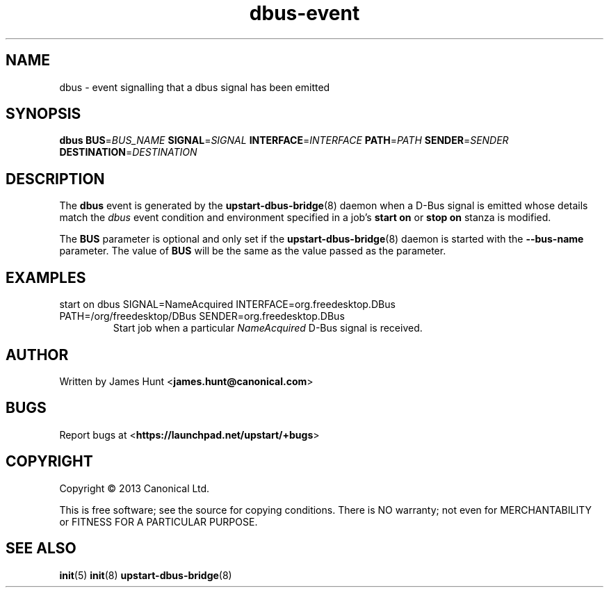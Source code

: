 .TH dbus\-event 7 2013-04-25 upstart
.\"
.SH NAME
dbus \- event signalling that a dbus signal has been emitted
.\"
.SH SYNOPSIS
.B dbus
.BI BUS\fR= BUS_NAME
.BI SIGNAL\fR= SIGNAL
.BI INTERFACE\fR= INTERFACE
.BI PATH\fR= PATH
.BI SENDER\fR= SENDER
.BI DESTINATION\fR= DESTINATION
.\"
.SH DESCRIPTION

The
.B dbus
event is generated by the
.BR upstart\-dbus\-bridge (8)
daemon when a D-Bus signal is emitted whose details match the
.I dbus
event condition and environment specified in a job's
.B start on
or
.B stop on
stanza is modified.

The
.B BUS
parameter is optional and only set if the
.BR upstart\-dbus\-bridge (8)
daemon is started with the
.B --bus-name
parameter.  The value of
.B BUS
will be the same as the value passed as the parameter.

.\"
.SH EXAMPLES
.\"
.IP "start on dbus SIGNAL=NameAcquired INTERFACE=org.freedesktop.DBus PATH=/org/freedesktop/DBus SENDER=org.freedesktop.DBus"
Start job when a particular
.I NameAcquired
D-Bus signal is received.
.\"
.SH AUTHOR
Written by James Hunt
.RB < james.hunt@canonical.com >
.\"
.SH BUGS
Report bugs at 
.RB < https://launchpad.net/upstart/+bugs >
.\"
.SH COPYRIGHT
Copyright \(co 2013 Canonical Ltd.
.PP
This is free software; see the source for copying conditions.  There is NO
warranty; not even for MERCHANTABILITY or FITNESS FOR A PARTICULAR PURPOSE.
.\"
.SH SEE ALSO
.BR init (5)
.BR init (8)
.BR upstart\-dbus\-bridge (8)
